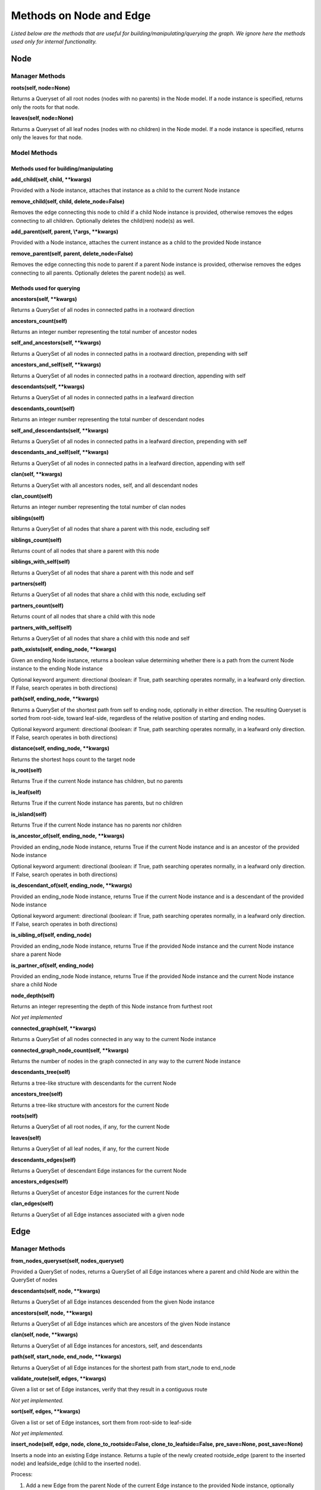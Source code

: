 Methods on Node and Edge
========================

*Listed below are the methods that are useful for building/manipulating/querying the graph. We ignore here the methods used only for internal functionality.*

Node
^^^^


Manager Methods
"""""""""""""""


**roots(self, node=None)**

Returns a Queryset of all root nodes (nodes with no parents) in the Node model. If a node instance is specified, returns only the roots for that node.

**leaves(self, node=None)**

Returns a Queryset of all leaf nodes (nodes with no children) in the Node model. If a node instance is specified, returns only the leaves for that node.


Model Methods
"""""""""""""

Methods used for building/manipulating
**************************************

**add_child(self, child, \*\*kwargs)**

Provided with a Node instance, attaches that instance as a child to the current Node instance

**remove_child(self, child, delete_node=False)**

Removes the edge connecting this node to child if a child Node instance is provided, otherwise removes the edges connecting to all children. Optionally deletes the child(ren) node(s) as well.

**add_parent(self, parent, \\*args, \*\*kwargs)**

Provided with a Node instance, attaches the current instance as a child to the provided Node instance

**remove_parent(self, parent, delete_node=False)**

Removes the edge connecting this node to parent if a parent Node instance is provided, otherwise removes the edges connecting to all parents. Optionally deletes the parent node(s) as well.



Methods used for querying
*************************

**ancestors(self, \*\*kwargs)**

Returns a QuerySet of all nodes in connected paths in a rootward direction

**ancestors_count(self)**

Returns an integer number representing the total number of ancestor nodes

**self_and_ancestors(self, \*\*kwargs)**

Returns a QuerySet of all nodes in connected paths in a rootward direction, prepending with self

**ancestors_and_self(self, \*\*kwargs)**

Returns a QuerySet of all nodes in connected paths in a rootward direction, appending with self

**descendants(self, \*\*kwargs)**

Returns a QuerySet of all nodes in connected paths in a leafward direction

**descendants_count(self)**

Returns an integer number representing the total number of descendant nodes

**self_and_descendants(self, \*\*kwargs)**

Returns a QuerySet of all nodes in connected paths in a leafward direction, prepending with self

**descendants_and_self(self, \*\*kwargs)**

Returns a QuerySet of all nodes in connected paths in a leafward direction, appending with self

**clan(self, \*\*kwargs)**

Returns a QuerySet with all ancestors nodes, self, and all descendant nodes

**clan_count(self)**

Returns an integer number representing the total number of clan nodes

**siblings(self)**

Returns a QuerySet of all nodes that share a parent with this node, excluding self

**siblings_count(self)**

Returns count of all nodes that share a parent with this node

**siblings_with_self(self)**

Returns a QuerySet of all nodes that share a parent with this node and self

**partners(self)**

Returns a QuerySet of all nodes that share a child with this node, excluding self

**partners_count(self)**

Returns count of all nodes that share a child with this node

**partners_with_self(self)**

Returns a QuerySet of all nodes that share a child with this node and self

**path_exists(self, ending_node, \*\*kwargs)**

Given an ending Node instance, returns a boolean value determining whether there is a path from the current Node instance to the ending Node instance

Optional keyword argument: directional (boolean: if True, path searching operates normally, in a leafward only direction. If False, search operates in both directions)

**path(self, ending_node, \*\*kwargs)**

Returns a QuerySet of the shortest path from self to ending node, optionally in either direction. The resulting Queryset is sorted from root-side, toward leaf-side, regardless of the relative position of starting and ending nodes.

Optional keyword argument: directional (boolean: if True, path searching operates normally, in a leafward only direction. If False, search operates in both directions)

**distance(self, ending_node, \*\*kwargs)**

Returns the shortest hops count to the target node

**is_root(self)**

Returns True if the current Node instance has children, but no parents

**is_leaf(self)**

Returns True if the current Node instance has parents, but no children

**is_island(self)**

Returns True if the current Node instance has no parents nor children

**is_ancestor_of(self, ending_node, \*\*kwargs)**

Provided an ending_node Node instance, returns True if the current Node instance and is an ancestor of the provided Node instance

Optional keyword argument: directional (boolean: if True, path searching operates normally, in a leafward only direction. If False, search operates in both directions)

**is_descendant_of(self, ending_node, \*\*kwargs)**

Provided an ending_node Node instance, returns True if the current Node instance and is a descendant of the provided Node instance

Optional keyword argument: directional (boolean: if True, path searching operates normally, in a leafward only direction. If False, search operates in both directions)

**is_sibling_of(self, ending_node)**

Provided an ending_node Node instance, returns True if the provided Node instance and the current Node instance share a parent Node

**is_partner_of(self, ending_node)**

Provided an ending_node Node instance, returns True if the provided Node instance and the current Node instance share a child Node

**node_depth(self)**

Returns an integer representing the depth of this Node instance from furthest root

*Not yet implemented*

**connected_graph(self, \*\*kwargs)**

Returns a QuerySet of all nodes connected in any way to the current Node instance

**connected_graph_node_count(self, \*\*kwargs)**

Returns the number of nodes in the graph connected in any way to the current Node instance

**descendants_tree(self)**

Returns a tree-like structure with descendants for the current Node

**ancestors_tree(self)**

Returns a tree-like structure with ancestors for the current Node

**roots(self)**

Returns a QuerySet of all root nodes, if any, for the current Node

**leaves(self)**

Returns a QuerySet of all leaf nodes, if any, for the current Node

**descendants_edges(self)**

Returns a QuerySet of descendant Edge instances for the current Node

**ancestors_edges(self)**

Returns a QuerySet of ancestor Edge instances for the current Node

**clan_edges(self)**

Returns a QuerySet of all Edge instances associated with a given node





Edge
^^^^


Manager Methods
"""""""""""""""


**from_nodes_queryset(self, nodes_queryset)**

Provided a QuerySet of nodes, returns a QuerySet of all Edge instances where a parent and child Node are within the QuerySet of nodes

**descendants(self, node, \*\*kwargs)**

Returns a QuerySet of all Edge instances descended from the given Node instance

**ancestors(self, node, \*\*kwargs)**

Returns a QuerySet of all Edge instances which are ancestors of the given Node instance

**clan(self, node, \*\*kwargs)**

Returns a QuerySet of all Edge instances for ancestors, self, and descendants

**path(self, start_node, end_node, \*\*kwargs)**

Returns a QuerySet of all Edge instances for the shortest path from start_node to end_node

**validate_route(self, edges, \*\*kwargs)**

Given a list or set of Edge instances, verify that they result in a contiguous route

*Not yet implemented.*

**sort(self, edges, \*\*kwargs)**

Given a list or set of Edge instances, sort them from root-side to leaf-side

*Not yet implemented.*

**insert_node(self, edge, node, clone_to_rootside=False, clone_to_leafside=False, pre_save=None, post_save=None)**

Inserts a node into an existing Edge instance. Returns a tuple of the newly created rootside_edge (parent to the inserted node) and leafside_edge (child to the inserted node).

Process:

1. Add a new Edge from the parent Node of the current Edge instance to the provided Node instance, optionally cloning properties of the existing Edge.
2. Add a new Edge from the provided Node instance to the child Node of the current Edge instance, optionally cloning properties of the existing Edge.
3. Remove the original Edge instance.

The instance will still exist in memory, though not in database (https://docs.djangoproject.com/en/3.1/ref/models/instances/#refreshing-objects-from-database). Recommend running the following after conducting the deletion:
    del instancename

Cloning will fail if a field has unique=True, so a pre_save function can be passed into this method. Likewise, a post_save function can be passed in to rebuild relationships. For instance, if you have a `name` field that is unique and generated automatically in the model's save() method, you could pass in a the following `pre_save` function to clear the name prior to saving the new Edge instance(s):

::

    def pre_save(new_edge):
        new_edge.name = ""
        return new_edge

A more complete example, where we have models named NetworkEdge & NetworkNode, and we want to insert a new Node (n2) into Edge e1, while copying e1's field properties (except `name`) to the newly created rootside Edge instance (n1 to n2) is shown below.

::

    Original        Final

    n1  o           n1  o
        |                 \
        |                  o n2
        |                 /
    n3  o           n3  o


::

    from myapp.models import NetworkEdge, NetworkNode

    n1 = NetworkNode.objects.create(name="n1")
    n2 = NetworkNode.objects.create(name="n2")
    n3 = NetworkNode.objects.create(name="n3")

    # Connect n3 to n1
    n1.add_child(n3)

    e1 = NetworkEdge.objects.last()

    # function to clear the `name` field, which is autogenerated and must be unique
    def pre_save(new_edge):
        new_edge.name = ""
        return new_edge

    NetworkEdge.objects.insert_node(e1, n2, clone_to_rootside=True, pre_save=pre_save)
